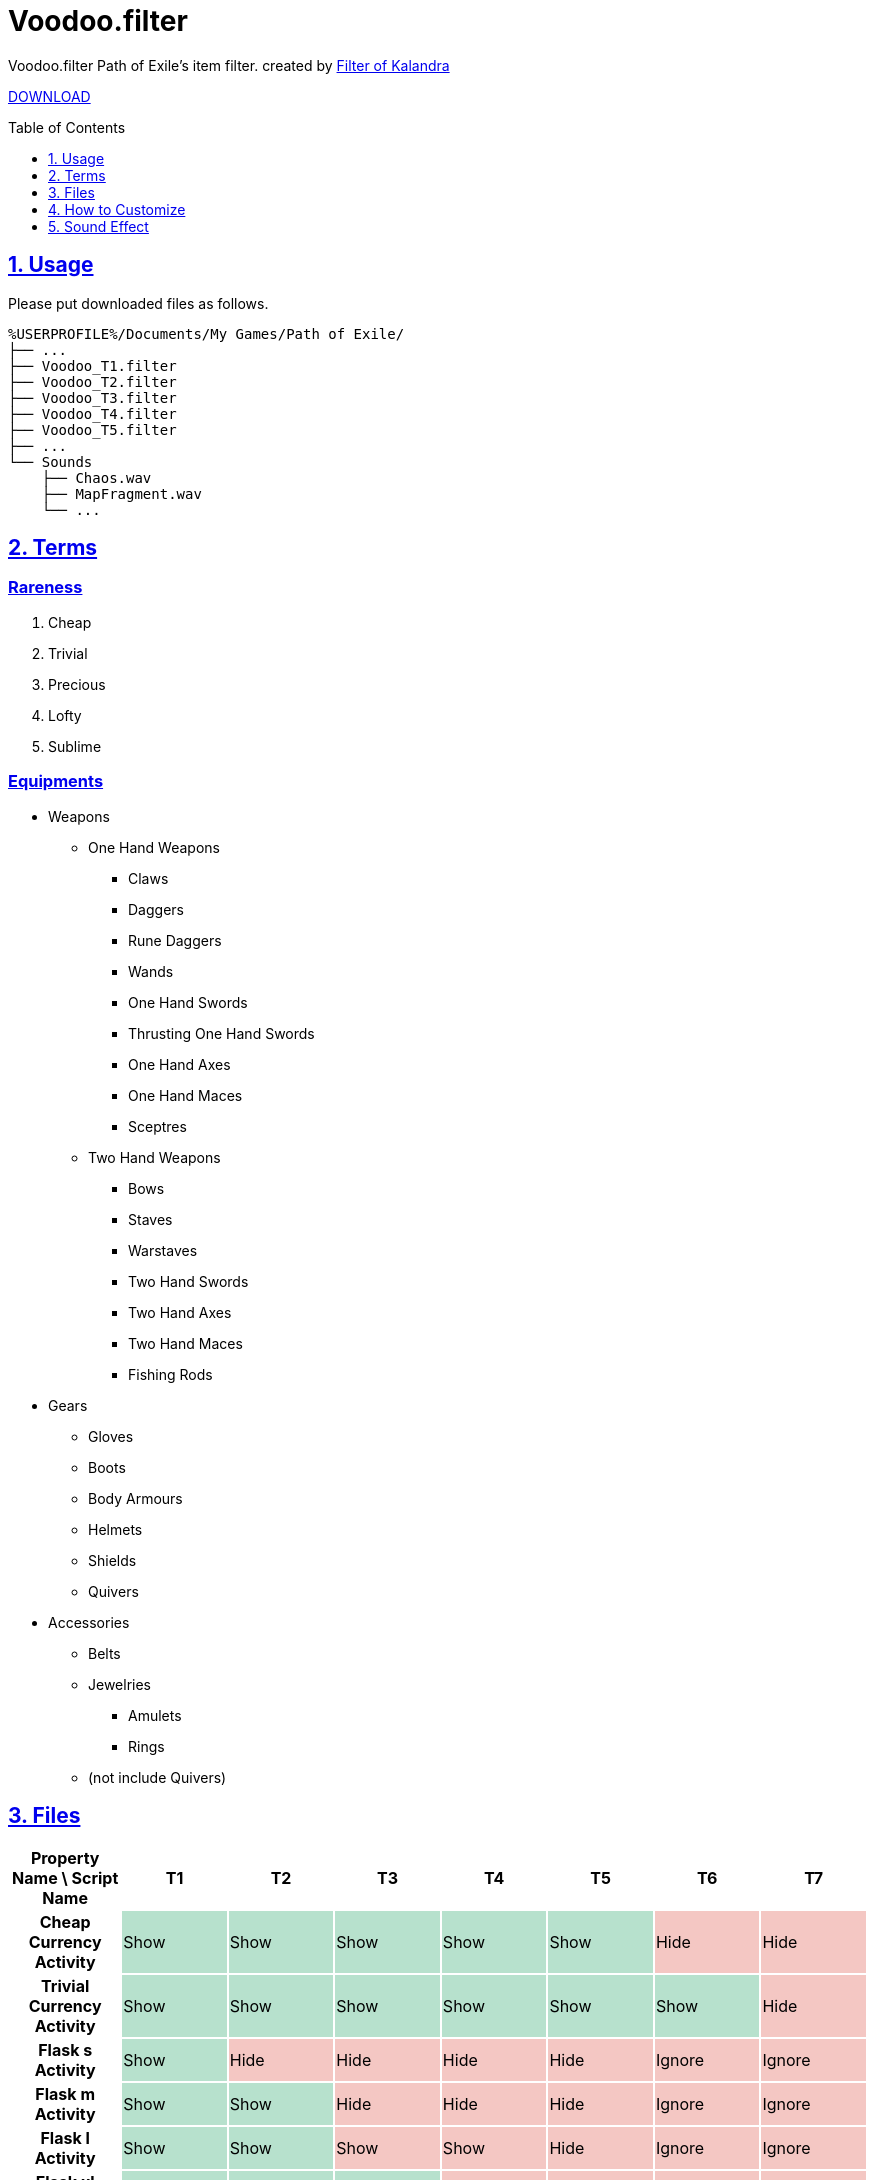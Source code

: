 :chapter-label:
:icons: font
:lang: en
:sectanchors:
:sectlinks:
:sectnums:
:sectnumlevels: 1
:source-highlighter: highlightjs
:toc: preamble
:toclevels: 1

= Voodoo.filter

Voodoo.filter Path of Exile's item filter.
created by link:https://filter-of-kalandra.xyz/[Filter of Kalandra]

link:https://github.com/isuke/voodoo.filter/releases[DOWNLOAD]

== Usage

Please put downloaded files as follows.

----
%USERPROFILE%/Documents/My Games/Path of Exile/
├── ...
├── Voodoo_T1.filter
├── Voodoo_T2.filter
├── Voodoo_T3.filter
├── Voodoo_T4.filter
├── Voodoo_T5.filter
├── ...
└── Sounds
    ├── Chaos.wav
    ├── MapFragment.wav
    └── ...
----

== Terms

=== Rareness

. Cheap
. Trivial
. Precious
. Lofty
. Sublime

=== Equipments

* Weapons
** One Hand Weapons
*** Claws
*** Daggers
*** Rune Daggers
*** Wands
*** One Hand Swords
*** Thrusting One Hand Swords
*** One Hand Axes
*** One Hand Maces
*** Sceptres
** Two Hand Weapons
*** Bows
*** Staves
*** Warstaves
*** Two Hand Swords
*** Two Hand Axes
*** Two Hand Maces
*** Fishing Rods
* Gears
** Gloves
** Boots
** Body Armours
** Helmets
** Shields
** Quivers
* Accessories
** Belts
** Jewelries
*** Amulets
*** Rings
** (not include Quivers)

== Files

[cols=">h,1,1,1,1,1,1,1", options="header"]
|===
| Property Name \ Script Name
| T1
| T2
| T3
| T4
| T5
| T6
| T7

| Cheap Currency Activity {set:cellbgcolor:white}
| Show {set:cellbgcolor:#b7e1cd}
| Show {set:cellbgcolor:#b7e1cd}
| Show {set:cellbgcolor:#b7e1cd}
| Show {set:cellbgcolor:#b7e1cd}
| Show {set:cellbgcolor:#b7e1cd}
| Hide {set:cellbgcolor:#f4c7c3}
| Hide {set:cellbgcolor:#f4c7c3}

| Trivial Currency Activity {set:cellbgcolor:white}
| Show {set:cellbgcolor:#b7e1cd}
| Show {set:cellbgcolor:#b7e1cd}
| Show {set:cellbgcolor:#b7e1cd}
| Show {set:cellbgcolor:#b7e1cd}
| Show {set:cellbgcolor:#b7e1cd}
| Show {set:cellbgcolor:#b7e1cd}
| Hide {set:cellbgcolor:#f4c7c3}

| Flask s Activity {set:cellbgcolor:white}
| Show {set:cellbgcolor:#b7e1cd}
| Hide {set:cellbgcolor:#f4c7c3}
| Hide {set:cellbgcolor:#f4c7c3}
| Hide {set:cellbgcolor:#f4c7c3}
| Hide {set:cellbgcolor:#f4c7c3}
| Ignore {set:cellbgcolor:#f4c7c3}
| Ignore {set:cellbgcolor:#f4c7c3}

| Flask m Activity {set:cellbgcolor:white}
| Show {set:cellbgcolor:#b7e1cd}
| Show {set:cellbgcolor:#b7e1cd}
| Hide {set:cellbgcolor:#f4c7c3}
| Hide {set:cellbgcolor:#f4c7c3}
| Hide {set:cellbgcolor:#f4c7c3}
| Ignore {set:cellbgcolor:#f4c7c3}
| Ignore {set:cellbgcolor:#f4c7c3}

| Flask l Activity {set:cellbgcolor:white}
| Show {set:cellbgcolor:#b7e1cd}
| Show {set:cellbgcolor:#b7e1cd}
| Show {set:cellbgcolor:#f4c7c3}
| Show {set:cellbgcolor:#f4c7c3}
| Hide {set:cellbgcolor:#f4c7c3}
| Ignore {set:cellbgcolor:#f4c7c3}
| Ignore {set:cellbgcolor:#f4c7c3}

| Flask xl Activity {set:cellbgcolor:white}
| Show {set:cellbgcolor:#b7e1cd}
| Show {set:cellbgcolor:#b7e1cd}
| Show {set:cellbgcolor:#b7e1cd}
| Show {set:cellbgcolor:#f4c7c3}
| Hide {set:cellbgcolor:#f4c7c3}
| Ignore {set:cellbgcolor:#f4c7c3}
| Ignore {set:cellbgcolor:#f4c7c3}

| Quality Flask Activity {set:cellbgcolor:white}
| Show {set:cellbgcolor:#b7e1cd}
| Show {set:cellbgcolor:#b7e1cd}
| Show {set:cellbgcolor:#b7e1cd}
| Show {set:cellbgcolor:#b7e1cd}
| Show {set:cellbgcolor:#b7e1cd}
| Show {set:cellbgcolor:#b7e1cd}
| Ignore {set:cellbgcolor:#f4c7c3}

| Utility Flask Activity {set:cellbgcolor:white}
| Show {set:cellbgcolor:#b7e1cd}
| Show {set:cellbgcolor:#b7e1cd}
| Show {set:cellbgcolor:#b7e1cd}
| Show {set:cellbgcolor:#b7e1cd}
| Show {set:cellbgcolor:#b7e1cd}
| Hide {set:cellbgcolor:#f4c7c3}
| Hide {set:cellbgcolor:#f4c7c3}

| Quality Gem Activity {set:cellbgcolor:white}
| Show {set:cellbgcolor:#b7e1cd}
| Show {set:cellbgcolor:#b7e1cd}
| Show {set:cellbgcolor:#b7e1cd}
| Show {set:cellbgcolor:#b7e1cd}
| Show {set:cellbgcolor:#b7e1cd}
| Show {set:cellbgcolor:#b7e1cd}
| Unset {set:cellbgcolor:#fce8b2}

| Jewel Activity {set:cellbgcolor:white}
| Show {set:cellbgcolor:#b7e1cd}
| Show {set:cellbgcolor:#b7e1cd}
| Show {set:cellbgcolor:#b7e1cd}
| Show {set:cellbgcolor:#b7e1cd}
| Show {set:cellbgcolor:#b7e1cd}
| Show {set:cellbgcolor:#b7e1cd}
| Hide {set:cellbgcolor:#f4c7c3}

| Magic Equipment Activity {set:cellbgcolor:white}
| Show {set:cellbgcolor:#b7e1cd}
| Unset {set:cellbgcolor:#fce8b2}
| Unset {set:cellbgcolor:#fce8b2}
| Unset {set:cellbgcolor:#fce8b2}
| Unset {set:cellbgcolor:#fce8b2}
| Unset {set:cellbgcolor:#fce8b2}
| Unset {set:cellbgcolor:#fce8b2}

| Rare Accessory Activity {set:cellbgcolor:white}
| Show {set:cellbgcolor:#b7e1cd}
| Show {set:cellbgcolor:#b7e1cd}
| Show {set:cellbgcolor:#b7e1cd}
| Show {set:cellbgcolor:#b7e1cd}
| Show {set:cellbgcolor:#b7e1cd}
| Unset {set:cellbgcolor:#fce8b2}
| Unset {set:cellbgcolor:#fce8b2}

| Rare Weapon/Gear Activity {set:cellbgcolor:white}
| Show {set:cellbgcolor:#b7e1cd}
| Show {set:cellbgcolor:#b7e1cd}
| Show {set:cellbgcolor:#b7e1cd}
| Unset {set:cellbgcolor:#fce8b2}
| Unset {set:cellbgcolor:#fce8b2}
| Unset {set:cellbgcolor:#fce8b2}
| Unset {set:cellbgcolor:#fce8b2}

| 3L Activity {set:cellbgcolor:white}
| Show {set:cellbgcolor:#b7e1cd}
| Ignore {set:cellbgcolor:#fce8b2}
| Ignore {set:cellbgcolor:#fce8b2}
| Ignore {set:cellbgcolor:#fce8b2}
| Ignore {set:cellbgcolor:#fce8b2}
| Ignore {set:cellbgcolor:#fce8b2}
| Ignore {set:cellbgcolor:#fce8b2}

| 4L Activity {set:cellbgcolor:white}
| Show {set:cellbgcolor:#b7e1cd}
| Show {set:cellbgcolor:#b7e1cd}
| Ignore {set:cellbgcolor:#fce8b2}
| Ignore {set:cellbgcolor:#fce8b2}
| Ignore {set:cellbgcolor:#fce8b2}
| Ignore {set:cellbgcolor:#fce8b2}
| Ignore {set:cellbgcolor:#fce8b2}

| 5L Activity {set:cellbgcolor:white}
| Show {set:cellbgcolor:#b7e1cd}
| Show {set:cellbgcolor:#b7e1cd}
| Show {set:cellbgcolor:#b7e1cd}
| Show {set:cellbgcolor:#b7e1cd}
| Unset {set:cellbgcolor:#fce8b2}
| Unset {set:cellbgcolor:#fce8b2}
| Unset {set:cellbgcolor:#fce8b2}

| Chromatic Orb Recipe Activity {set:cellbgcolor:white}
| Show {set:cellbgcolor:#b7e1cd}
| Show {set:cellbgcolor:#b7e1cd}
| Show {set:cellbgcolor:#b7e1cd}
| Show {set:cellbgcolor:#b7e1cd}
| Show {set:cellbgcolor:#b7e1cd}
| Show {set:cellbgcolor:#b7e1cd}
| Unset {set:cellbgcolor:#fce8b2}
|===

== How to Customize

=== Change Custom Sounds

Please replace files in the 'Sounds' directory with same name.

=== Change Property

. Download source code.
+
image:https://raw.githubusercontent.com/isuke/voodoo.filter/images/howto01.png[How to 01]
+
. Open link:https://filter-of-kalandra.xyz/[Filter of Kalandra] and import the downloaded zip file.
+
image:https://raw.githubusercontent.com/isuke/voodoo.filter/images/howto02.png[How to 02]
image:https://raw.githubusercontent.com/isuke/voodoo.filter/images/howto03.png[How to 03]
+
. Select 'Property' tag, and change 'custom' column values.

. Click 'Export' button.
+
image:https://raw.githubusercontent.com/isuke/voodoo.filter/images/howto04.png[How to 04]

== Sound Effect

- link:http://osabisi.sakura.ne.jp/m2/[ザ・マッチメイカァズ]
- link:https://maoudamashii.jokersounds.com/[魔王魂]
